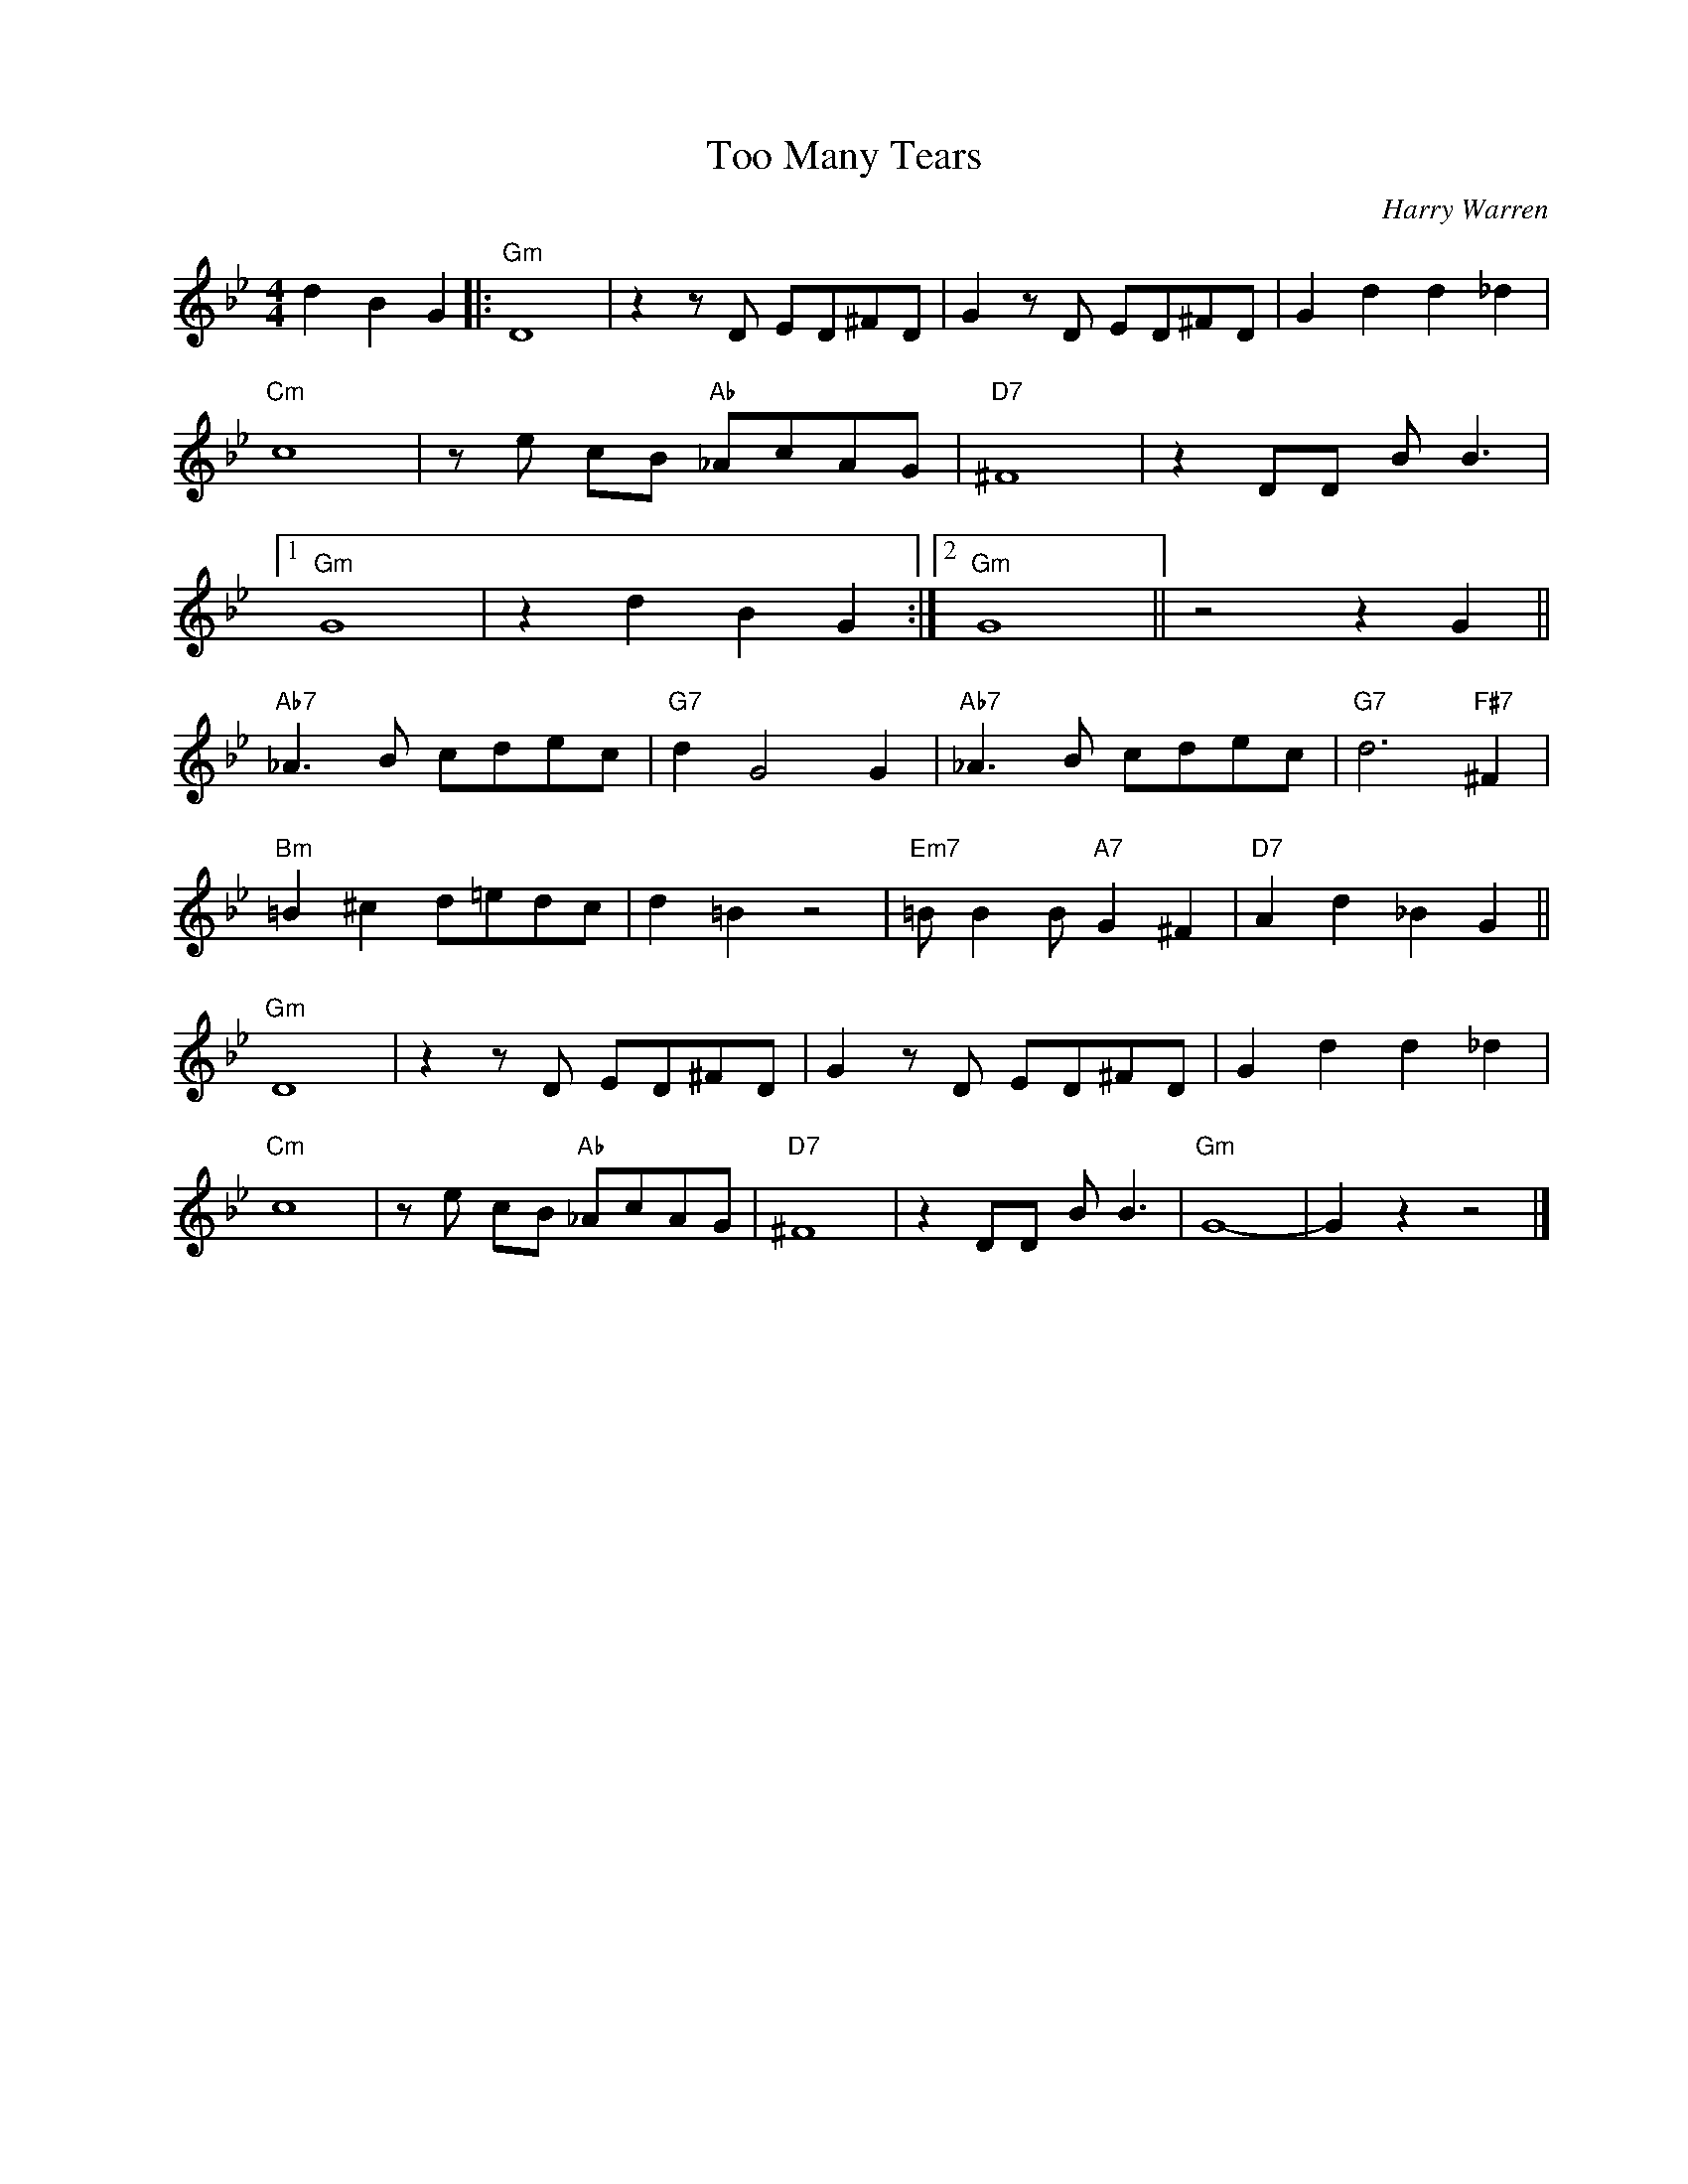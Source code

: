 X:1
T:Too Many Tears
C:Harry Warren
Z:Copyright Â© www.realbook.site
L:1/8
M:4/4
I:linebreak $
K:Gmin
V:1 treble nm=" " snm=" "
V:1
 d2 B2 G2 |:"Gm" D8 | z2 z D ED^FD | G2 z D ED^FD | G2 d2 d2 _d2 |$"Cm" c8 | z e cB"Ab" _AcAG | %7
"D7" ^F8 | z2 DD B B3 |1$"Gm" G8 | z2 d2 B2 G2 :|2"Gm" G8 || z4 z2 G2 ||$"Ab7" _A3 B cdec | %14
"G7" d2 G4 G2 |"Ab7" _A3 B cdec |"G7" d6"F#7" ^F2 |$"Bm" =B2 ^c2 d=edc | d2 =B2 z4 | %19
"Em7" =B B2 B"A7" G2 ^F2 |"D7" A2 d2 _B2 G2 ||$"Gm" D8 | z2 z D ED^FD | G2 z D ED^FD | %24
 G2 d2 d2 _d2 |$"Cm" c8 | z e cB"Ab" _AcAG |"D7" ^F8 | z2 DD B B3 |"Gm" G8- | G2 z2 z4 |] %31

